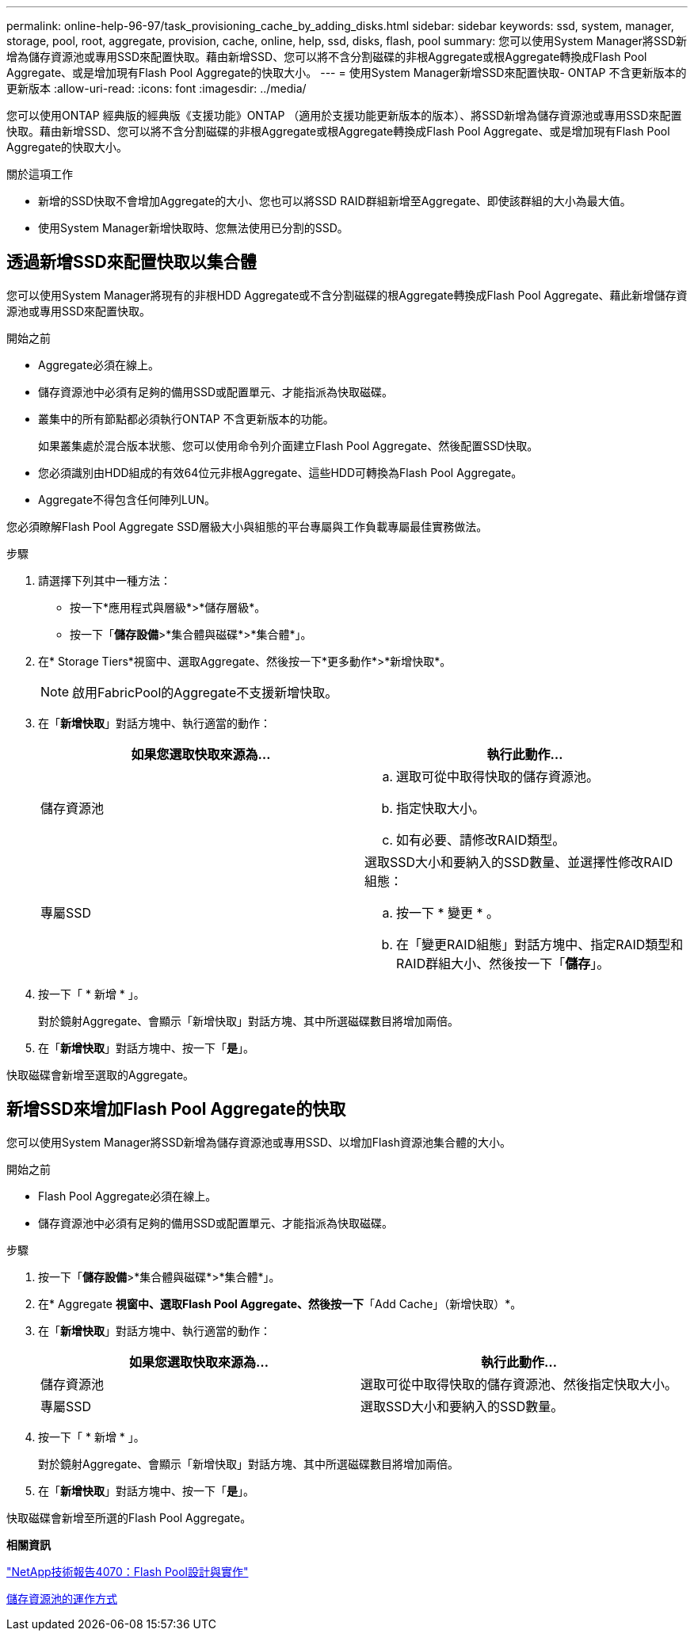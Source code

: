 ---
permalink: online-help-96-97/task_provisioning_cache_by_adding_disks.html 
sidebar: sidebar 
keywords: ssd, system, manager, storage, pool, root, aggregate, provision, cache, online, help, ssd, disks, flash, pool 
summary: 您可以使用System Manager將SSD新增為儲存資源池或專用SSD來配置快取。藉由新增SSD、您可以將不含分割磁碟的非根Aggregate或根Aggregate轉換成Flash Pool Aggregate、或是增加現有Flash Pool Aggregate的快取大小。 
---
= 使用System Manager新增SSD來配置快取- ONTAP 不含更新版本的更新版本
:allow-uri-read: 
:icons: font
:imagesdir: ../media/


[role="lead"]
您可以使用ONTAP 經典版的經典版《支援功能》ONTAP （適用於支援功能更新版本的版本）、將SSD新增為儲存資源池或專用SSD來配置快取。藉由新增SSD、您可以將不含分割磁碟的非根Aggregate或根Aggregate轉換成Flash Pool Aggregate、或是增加現有Flash Pool Aggregate的快取大小。

.關於這項工作
* 新增的SSD快取不會增加Aggregate的大小、您也可以將SSD RAID群組新增至Aggregate、即使該群組的大小為最大值。
* 使用System Manager新增快取時、您無法使用已分割的SSD。




== 透過新增SSD來配置快取以集合體

您可以使用System Manager將現有的非根HDD Aggregate或不含分割磁碟的根Aggregate轉換成Flash Pool Aggregate、藉此新增儲存資源池或專用SSD來配置快取。

.開始之前
* Aggregate必須在線上。
* 儲存資源池中必須有足夠的備用SSD或配置單元、才能指派為快取磁碟。
* 叢集中的所有節點都必須執行ONTAP 不含更新版本的功能。
+
如果叢集處於混合版本狀態、您可以使用命令列介面建立Flash Pool Aggregate、然後配置SSD快取。

* 您必須識別由HDD組成的有效64位元非根Aggregate、這些HDD可轉換為Flash Pool Aggregate。
* Aggregate不得包含任何陣列LUN。


您必須瞭解Flash Pool Aggregate SSD層級大小與組態的平台專屬與工作負載專屬最佳實務做法。

.步驟
. 請選擇下列其中一種方法：
+
** 按一下*應用程式與層級*>*儲存層級*。
** 按一下「*儲存設備*>*集合體與磁碟*>*集合體*」。


. 在* Storage Tiers*視窗中、選取Aggregate、然後按一下*更多動作*>*新增快取*。
+
[NOTE]
====
啟用FabricPool的Aggregate不支援新增快取。

====
. 在「*新增快取*」對話方塊中、執行適當的動作：
+
|===
| 如果您選取快取來源為... | 執行此動作... 


 a| 
儲存資源池
 a| 
.. 選取可從中取得快取的儲存資源池。
.. 指定快取大小。
.. 如有必要、請修改RAID類型。




 a| 
專屬SSD
 a| 
選取SSD大小和要納入的SSD數量、並選擇性修改RAID組態：

.. 按一下 * 變更 * 。
.. 在「變更RAID組態」對話方塊中、指定RAID類型和RAID群組大小、然後按一下「*儲存*」。


|===
. 按一下「 * 新增 * 」。
+
對於鏡射Aggregate、會顯示「新增快取」對話方塊、其中所選磁碟數目將增加兩倍。

. 在「*新增快取*」對話方塊中、按一下「*是*」。


快取磁碟會新增至選取的Aggregate。



== 新增SSD來增加Flash Pool Aggregate的快取

您可以使用System Manager將SSD新增為儲存資源池或專用SSD、以增加Flash資源池集合體的大小。

.開始之前
* Flash Pool Aggregate必須在線上。
* 儲存資源池中必須有足夠的備用SSD或配置單元、才能指派為快取磁碟。


.步驟
. 按一下「*儲存設備*>*集合體與磁碟*>*集合體*」。
. 在* Aggregate *視窗中、選取Flash Pool Aggregate、然後按一下*「Add Cache」（新增快取）*。
. 在「*新增快取*」對話方塊中、執行適當的動作：
+
|===
| 如果您選取快取來源為... | 執行此動作... 


 a| 
儲存資源池
 a| 
選取可從中取得快取的儲存資源池、然後指定快取大小。



 a| 
專屬SSD
 a| 
選取SSD大小和要納入的SSD數量。

|===
. 按一下「 * 新增 * 」。
+
對於鏡射Aggregate、會顯示「新增快取」對話方塊、其中所選磁碟數目將增加兩倍。

. 在「*新增快取*」對話方塊中、按一下「*是*」。


快取磁碟會新增至所選的Flash Pool Aggregate。

*相關資訊*

http://www.netapp.com/us/media/tr-4070.pdf["NetApp技術報告4070：Flash Pool設計與實作"^]

xref:concept_how_storage_pool_works.adoc[儲存資源池的運作方式]
